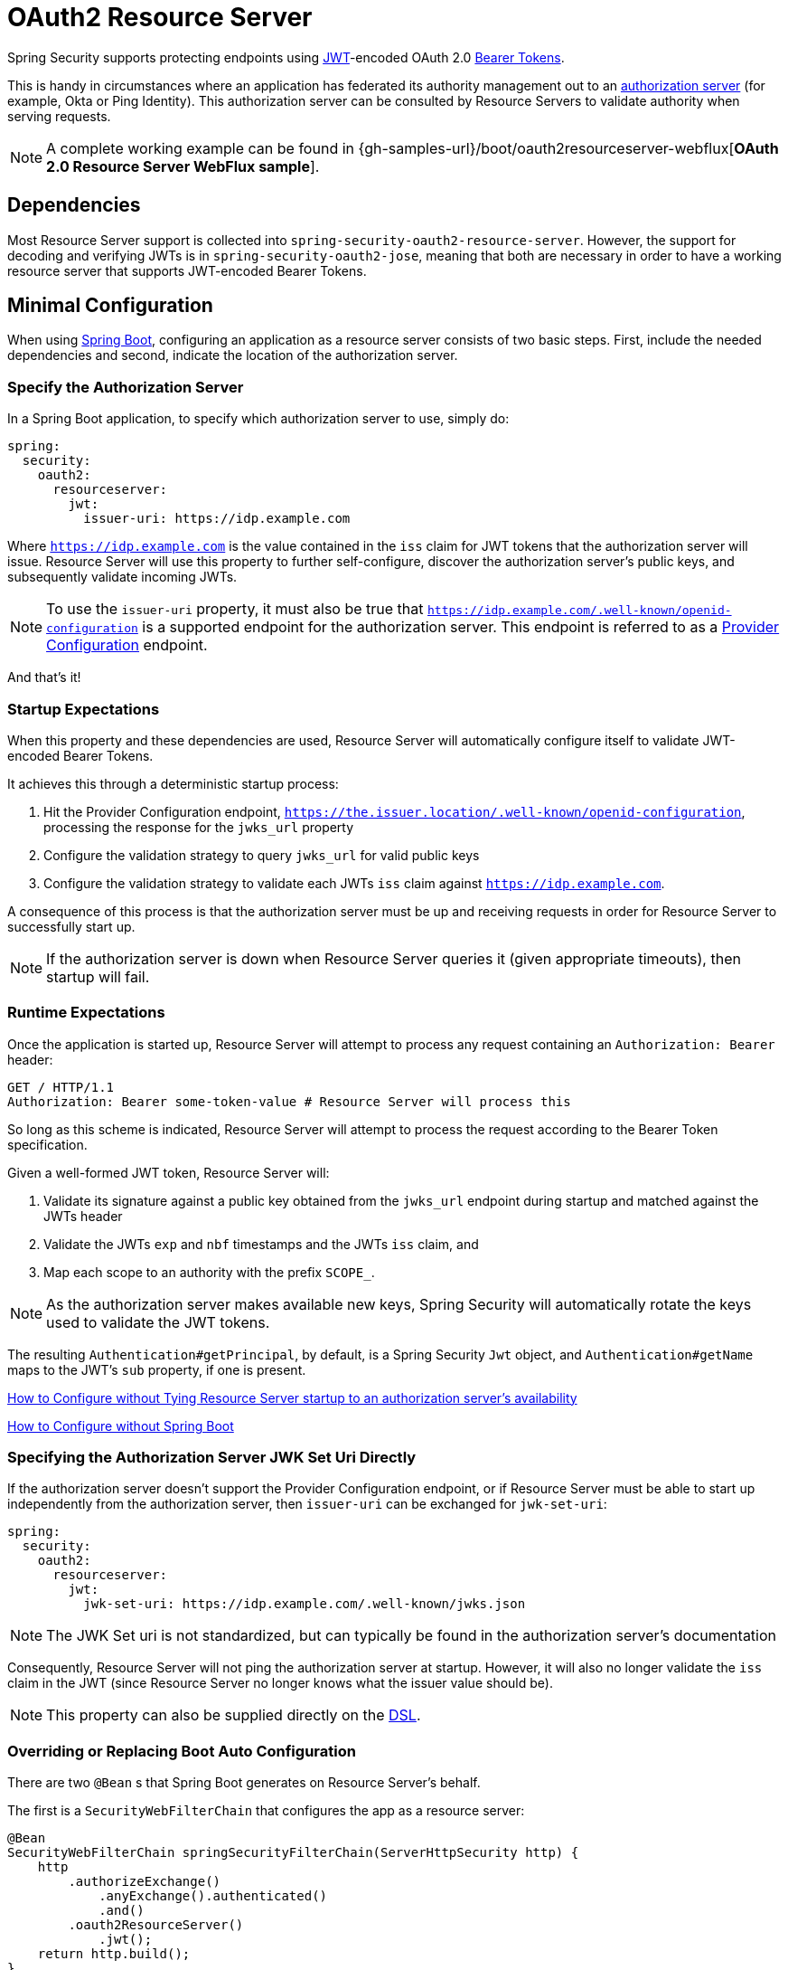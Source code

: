 [[webflux-oauth2-resource-server]]
= OAuth2 Resource Server

Spring Security supports protecting endpoints using https://tools.ietf.org/html/rfc7519[JWT]-encoded OAuth 2.0 https://tools.ietf.org/html/rfc6750.html[Bearer Tokens].

This is handy in circumstances where an application has federated its authority management out to an https://tools.ietf.org/html/rfc6749[authorization server] (for example, Okta or Ping Identity).
This authorization server can be consulted by Resource Servers to validate authority when serving requests.

[NOTE]
====
A complete working example can be found in {gh-samples-url}/boot/oauth2resourceserver-webflux[*OAuth 2.0 Resource Server WebFlux sample*].
====

== Dependencies

Most Resource Server support is collected into `spring-security-oauth2-resource-server`.
However, the support for decoding and verifying JWTs is in `spring-security-oauth2-jose`, meaning that both are necessary in order to have a working resource server that supports JWT-encoded Bearer Tokens.

[[webflux-oauth2-resource-server-minimal-configuration]]
== Minimal Configuration

When using https://spring.io/projects/spring-boot[Spring Boot], configuring an application as a resource server consists of two basic steps.
First, include the needed dependencies and second, indicate the location of the authorization server.

=== Specify the Authorization Server

In a Spring Boot application, to specify which authorization server to use, simply do:

[source,yml]
----
spring:
  security:
    oauth2:
      resourceserver:
        jwt:
          issuer-uri: https://idp.example.com
----

Where `https://idp.example.com` is the value contained in the `iss` claim for JWT tokens that the authorization server will issue.
Resource Server will use this property to further self-configure, discover the authorization server's public keys, and subsequently validate incoming JWTs.

[NOTE]
To use the `issuer-uri` property, it must also be true that `https://idp.example.com/.well-known/openid-configuration` is a supported endpoint for the authorization server.
This endpoint is referred to as a https://openid.net/specs/openid-connect-discovery-1_0.html#ProviderConfig[Provider Configuration] endpoint.

And that's it!

=== Startup Expectations

When this property and these dependencies are used, Resource Server will automatically configure itself to validate JWT-encoded Bearer Tokens.

It achieves this through a deterministic startup process:

1. Hit the Provider Configuration endpoint, `https://the.issuer.location/.well-known/openid-configuration`, processing the response for the `jwks_url` property
2. Configure the validation strategy to query `jwks_url` for valid public keys
3. Configure the validation strategy to validate each JWTs `iss` claim against `https://idp.example.com`.

A consequence of this process is that the authorization server must be up and receiving requests in order for Resource Server to successfully start up.

[NOTE]
If the authorization server is down when Resource Server queries it (given appropriate timeouts), then startup will fail.

=== Runtime Expectations

Once the application is started up, Resource Server will attempt to process any request containing an `Authorization: Bearer` header:

[source,html]
----
GET / HTTP/1.1
Authorization: Bearer some-token-value # Resource Server will process this
----

So long as this scheme is indicated, Resource Server will attempt to process the request according to the Bearer Token specification.

Given a well-formed JWT token, Resource Server will:

1. Validate its signature against a public key obtained from the `jwks_url` endpoint during startup and matched against the JWTs header
2. Validate the JWTs `exp` and `nbf` timestamps and the JWTs `iss` claim, and
3. Map each scope to an authority with the prefix `SCOPE_`.

[NOTE]
As the authorization server makes available new keys, Spring Security will automatically rotate the keys used to validate the JWT tokens.

The resulting `Authentication#getPrincipal`, by default, is a Spring Security `Jwt` object, and `Authentication#getName` maps to the JWT's `sub` property, if one is present.

<<webflux-oauth2-resource-server-jwkseturi,How to Configure without Tying Resource Server startup to an authorization server's availability>>

<<webflux-oauth2-resource-server-sans-boot,How to Configure without Spring Boot>>

[[webflux-oauth2-resource-server-jwkseturi]]
=== Specifying the Authorization Server JWK Set Uri Directly

If the authorization server doesn't support the Provider Configuration endpoint, or if Resource Server must be able to start up independently from the authorization server, then `issuer-uri` can be exchanged for `jwk-set-uri`:

[source,yaml]
----
spring:
  security:
    oauth2:
      resourceserver:
        jwt:
          jwk-set-uri: https://idp.example.com/.well-known/jwks.json
----

[NOTE]
The JWK Set uri is not standardized, but can typically be found in the authorization server's documentation

Consequently, Resource Server will not ping the authorization server at startup.
However, it will also no longer validate the `iss` claim in the JWT (since Resource Server no longer knows what the issuer value should be).

[NOTE]
This property can also be supplied directly on the <<webflux-oauth2-resource-server-jwkseturi-dsl,DSL>>.

[[webflux-oauth2-resource-server-sans-boot]]
=== Overriding or Replacing Boot Auto Configuration

There are two `@Bean` s that Spring Boot generates on Resource Server's behalf.

The first is a `SecurityWebFilterChain` that configures the app as a resource server:

[source,java]
----
@Bean
SecurityWebFilterChain springSecurityFilterChain(ServerHttpSecurity http) {
    http
        .authorizeExchange()
            .anyExchange().authenticated()
            .and()
        .oauth2ResourceServer()
            .jwt();
    return http.build();
}
----

If the application doesn't expose a `SecurityWebFilterChain` bean, then Spring Boot will expose the above default one.

Replacing this is as simple as exposing the bean within the application:

[source,java]
----
@Bean
SecurityWebFilterChain springSecurityFilterChain(ServerHttpSecurity http) {
	http
		.authorizeExchange()
			.pathMatchers("/message/**").hasAuthority("SCOPE_message:read")
			.anyExchange().authenticated()
			.and()
		.oauth2ResourceServer()
			.jwt();
	return http.build();
}
----

The above requires the scope of `message:read` for any URL that starts with `/messages/`.

Methods on the `oauth2ResourceServer` DSL will also override or replace auto configuration.

For example, the second `@Bean` Spring Boot creates is a `ReactiveJwtDecoder`, which decodes `String` tokens into validated instances of `Jwt`:

[source,java]
----
@Bean
public ReactiveJwtDecoder jwtDecoder() {
    return ReactiveJwtDecoders.fromOidcIssuerLocation(issuerUri);
}
----

If the application doesn't expose a `ReactiveJwtDecoder` bean, then Spring Boot will expose the above default one.

And its configuration can be overridden using `jwkSetUri()` or replaced using `decoder()`.

[[webflux-oauth2-resource-server-jwkseturi-dsl]]
==== Using `jwkSetUri()`

An authorization server's JWK Set Uri can be configured <<webflux-oauth2-resource-server-jwkseturi,as a configuration property>> or it can be supplied in the DSL:

[source,java]
----
@Bean
SecurityWebFilterChain springSecurityFilterChain(ServerHttpSecurity http) {
    http
        .authorizeExchange()
            .anyExchange().authenticated()
            .and()
        .oauth2ResourceServer()
            .jwt()
                .jwkSetUri("https://idp.example.com/.well-known/jwks.json");
    return http.build();
}
----

Using `jwkSetUri()` takes precedence over any configuration property.

[[webflux-oauth2-resource-server-decoder-dsl]]
==== Using `decoder()`

More powerful than `jwkSetUri()` is `decoder()`, which will completely replace any Boot auto configuration of `JwtDecoder`:

[source,java]
----
@Bean
SecurityWebFilterChain springSecurityFilterChain(ServerHttpSecurity http) {
    http
        .authorizeExchange()
            .anyExchange().authenticated()
            .and()
        .oauth2ResourceServer()
            .jwt()
                .decoder(myCustomDecoder());
    return http.build();
}
----

This is handy when deeper configuration, like <<webflux-oauth2-resource-server-validation,validation>>, is necessary.

[[webflux-oauth2-resource-server-decoder-bean]]
==== Exposing a `ReactiveJwtDecoder` `@Bean`

Or, exposing a `ReactiveJwtDecoder` `@Bean` has the same effect as `decoder()`:

[source,java]
----
@Bean
public JwtDecoder jwtDecoder() {
    return new NimbusReactiveJwtDecoder(jwkSetUri);
}
----

[[webflux-oauth2-resource-server-authorization]]
=== Configuring Authorization

A JWT that is issued from an OAuth 2.0 Authorization Server will typically either have a `scope` or `scp` attribute, indicating the scopes (or authorities) it's been granted, for example:

`{ ..., "scope" : "messages contacts"}`

When this is the case, Resource Server will attempt to coerce these scopes into a list of granted authorities, prefixing each scope with the string "SCOPE_".

This means that to protect an endpoint or method with a scope derived from a JWT, the corresponding expressions should include this prefix:

[source,java]
----
@Bean
SecurityWebFilterChain springSecurityFilterChain(ServerHttpSecurity http) {
    http
        .authorizeExchange()
            .mvcMatchers("/contacts/**").hasAuthority("SCOPE_contacts")
            .mvcMatchers("/messages/**").hasAuthority("SCOPE_messages")
            .anyExchange().authenticated()
            .and()
        .oauth2ResourceServer()
            .jwt();
    return http.build();
}
----

Or similarly with method security:

[source,java]
----
@PreAuthorize("hasAuthority('SCOPE_messages')")
public List<Message> getMessages(...) {}
----

[[webflux-oauth2-resource-server-authorization-extraction]]
==== Extracting Authorities Manually

However, there are a number of circumstances where this default is insufficient.
For example, some authorization servers don't use the `scope` attribute, but instead have their own custom attribute.
Or, at other times, the resource server may need to adapt the attribute or a composition of attributes into internalized authorities.

To this end, the DSL exposes `jwtAuthenticationConverter()`:

[source,java]
----
@Bean
SecurityWebFilterChain springSecurityFilterChain(ServerHttpSecurity http) {
    http
        .authorizeExchange()
            .anyExchange().authenticated()
            .and()
        .oauth2ResourceServer()
            .jwt()
                .jwtAuthenticationConverter(grantedAuthoritiesExtractor());
    return http.build();
}

Converter<Jwt, Mono<AbstractAuthenticationToken>> grantedAuthoritiesExtractor() {
    GrantedAuthoritiesExtractor extractor = new GrantedAuthoritiesExtractor();
    return new ReactiveJwtAuthenticationConverterAdapter(extractor);
}
----

which is responsible for converting a `Jwt` into an `Authentication`.

We can override this quite simply to alter the way granted authorities are derived:

[source,java]
----
static class GrantedAuthoritiesExtractor extends JwtAuthenticationConverter {
    protected Collection<GrantedAuthorities> extractAuthorities(Jwt jwt) {
        Collection<String> authorities = (Collection<String>)
                jwt.getClaims().get("mycustomclaim");

        return authorities.stream()
                .map(SimpleGrantedAuthority::new)
                .collect(Collectors.toList());
    }
}
----

For more flexibility, the DSL supports entirely replacing the converter with any class that implements `Converter<Jwt, Mono<AbstractAuthenticationToken>>`:

[source,java]
----
static class CustomAuthenticationConverter implements Converter<Jwt, Mono<AbstractAuthenticationToken>> {
    public AbstractAuthenticationToken convert(Jwt jwt) {
        return Mono.just(jwt).map(this::doConversion);
    }
}
----

[[webflux-oauth2-resource-server-validation]]
=== Configuring Validation

Using <<webflux-oauth2-resource-server-minimal-configuration,minimal Spring Boot configuration>>, indicating the authorization server's issuer uri, Resource Server will default to verifying the `iss` claim as well as the `exp` and `nbf` timestamp claims.

In circumstances where validation needs to be customized, Resource Server ships with two standard validators and also accepts custom `OAuth2TokenValidator` instances.

[[webflux-oauth2-resource-server-validation-clockskew]]
==== Customizing Timestamp Validation

JWT's typically have a window of validity, with the start of the window indicated in the `nbf` claim and the end indicated in the `exp` claim.

However, every server can experience clock drift, which can cause tokens to appear expired to one server, but not to another.
This can cause some implementation heartburn as the number of collaborating servers increases in a distributed system.

Resource Server uses `JwtTimestampValidator` to verify a token's validity window, and it can be configured with a `clockSkew` to alleviate the above problem:

[source,java]
----
@Bean
ReactiveJwtDecoder jwtDecoder() {
     NimbusReactiveJwtDecoder jwtDecoder = (NimbusReactiveJwtDecoder)
             ReactiveJwtDecoders.withOidcIssuerLocation(issuerUri);

     OAuth2TokenValidator<Jwt> withClockSkew = new DelegatingOAuth2TokenValidator<>(
            new JwtTimestampValidator(Duration.ofSeconds(60)),
            new IssuerValidator(issuerUri));

     jwtDecoder.setJwtValidator(withClockSkew);

     return jwtDecoder;
}
----

[NOTE]
By default, Resource Server configures a clock skew of 30 seconds.

[[webflux-oauth2-resource-server-validation-custom]]
==== Configuring a Custom Validator

Adding a check for the `aud` claim is simple with the `OAuth2TokenValidator` API:

[source,java]
----
public class AudienceValidator implements OAuth2TokenValidator<Jwt> {
    OAuth2Error error = new OAuth2Error("invalid_token", "The required audience is missing", null);

    public OAuth2TokenValidatorResult validate(Jwt jwt) {
        if (jwt.getAudience().contains("messaging")) {
            return OAuth2TokenValidatorResult.success();
        } else {
            return OAuth2TokenValidatorResult.failure(error);
        }
    }
}
----

Then, to add into a resource server, it's a matter of specifying the `ReactiveJwtDecoder` instance:

[source,java]
----
@Bean
ReactiveJwtDecoder jwtDecoder() {
    NimbusReactiveJwtDecoder jwtDecoder = (NimbusReactiveJwtDecoder)
            ReactiveJwtDecoders.withOidcIssuerLocation(issuerUri);

    OAuth2TokenValidator<Jwt> audienceValidator = new AudienceValidator();
    OAuth2TokenValidator<Jwt> withIssuer = JwtValidators.createDefaultWithIssuer(issuerUri);
    OAuth2TokenValidator<Jwt> withAudience = new DelegatingOAuth2TokenValidator<>(withIssuer, audienceValidator);

    jwtDecoder.setJwtValidator(withAudience);

    return jwtDecoder;
}
----

